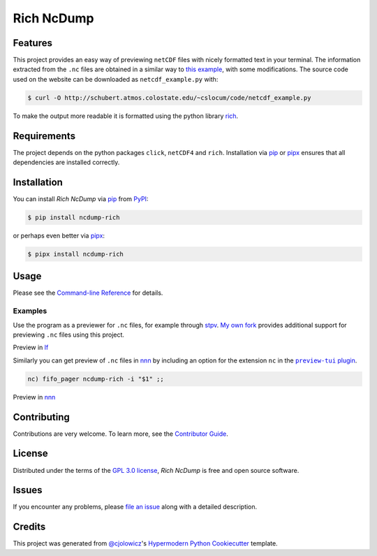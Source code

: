 Rich NcDump
===========

|PyPI| |PyPI Downloads| |Status| |Python Version|
|License| |Read the Docs| |Tests| |Codecov|
|pre-commit| |Black|

.. |PyPI| image:: https://img.shields.io/pypi/v/ncdump-rich.svg
   :target: https://pypi.org/project/ncdump-rich/
   :alt: PyPI
.. |PyPI Downloads| image:: https://img.shields.io/pypi/dm/ncdump-rich.svg
   :target: https://pypi.org/project/ncdump-rich/
   :alt: PyPI Downloads
.. |Status| image:: https://img.shields.io/pypi/status/ncdump-rich.svg
   :target: https://pypi.org/project/ncdump-rich/
   :alt: Status
.. |Python Version| image:: https://img.shields.io/pypi/pyversions/ncdump-rich
   :target: https://pypi.org/project/ncdump-rich
   :alt: Python Version
.. |License| image:: https://img.shields.io/pypi/l/ncdump-rich
   :target: https://opensource.org/licenses/GPL-3.0
   :alt: License
.. |Read the Docs| image:: https://img.shields.io/readthedocs/ncdump-rich/latest.svg?label=Read%20the%20Docs
   :target: https://ncdump-rich.readthedocs.io/
   :alt: Read the documentation at https://ncdump-rich.readthedocs.io/
.. |Tests| image:: https://github.com/engeir/ncdump-rich/workflows/Tests/badge.svg
   :target: https://github.com/engeir/ncdump-rich/actions?workflow=Tests
   :alt: Tests
.. |Codecov| image:: https://img.shields.io/codecov/c/gh/engeir/ncdump-rich?label=codecov&logo=codecov
   :target: https://codecov.io/gh/engeir/ncdump-rich
   :alt: Codecov
.. |pre-commit| image:: https://img.shields.io/badge/pre--commit-enabled-brightgreen?logo=pre-commit&logoColor=white
   :target: https://github.com/pre-commit/pre-commit
   :alt: pre-commit
.. |Black| image:: https://img.shields.io/badge/code%20style-black-000000.svg
   :target: https://github.com/psf/black
   :alt: Black


Features
--------

This project provides an easy way of previewing ``netCDF`` files with nicely
formatted text in your terminal. The information extracted from the ``.nc``
files are obtained in a similar way to `this example`_, with some
modifications. The source code used on the website can be downloaded as
``netcdf_example.py`` with:

.. code:: console

   $ curl -O http://schubert.atmos.colostate.edu/~cslocum/code/netcdf_example.py

To make the output more readable it is formatted using the python library rich_.


Requirements
------------

The project depends on the python packages ``click``, ``netCDF4`` and ``rich``.
Installation via pip_ or pipx_ ensures that all dependencies are installed correctly.


Installation
------------

You can install *Rich NcDump* via pip_ from PyPI_:

.. code:: console

   $ pip install ncdump-rich

or perhaps even better via pipx_:

.. code:: console

   $ pipx install ncdump-rich


Usage
-----

Please see the `Command-line Reference <Usage_>`_ for details.

Examples
^^^^^^^^

Use the program as a previewer for ``.nc`` files, for example through stpv_. `My own
fork`_ provides additional support for previewing ``.nc`` files using this project.

Preview in lf_

.. image:: ./demo/lf-demo.png
   :width: 600

Similarly you can get preview of ``.nc`` files in nnn_ by including an option for the
extension ``nc`` in the |preview-tui plugin|_.

.. code:: console

   nc) fifo_pager ncdump-rich -i "$1" ;;

Preview in nnn_

.. image:: ./demo/nnn-demo.png
   :width: 600


Contributing
------------

Contributions are very welcome.
To learn more, see the `Contributor Guide`_.


License
-------

Distributed under the terms of the `GPL 3.0 license`_,
*Rich NcDump* is free and open source software.


Issues
------

If you encounter any problems,
please `file an issue`_ along with a detailed description.


Credits
-------

This project was generated from `@cjolowicz`_'s `Hypermodern Python Cookiecutter`_
template.

.. _@cjolowicz: https://github.com/cjolowicz
.. _Cookiecutter: https://github.com/audreyr/cookiecutter
.. _GPL 3.0 license: https://opensource.org/licenses/GPL-3.0
.. _PyPI: https://pypi.org/
.. _Hypermodern Python Cookiecutter: https://github.com/cjolowicz/cookiecutter-hypermodern-python
.. _file an issue: https://github.com/engeir/ncdump-rich/issues
.. _pip: https://pip.pypa.io/
.. _pipx: https://github.com/pypa/pipx
.. _stpv: https://github.com/Naheel-Azawy/stpv
.. _My own fork: https://github.com/engeir/stpv
.. _rich: https://rich.readthedocs.io/en/latest/
.. _this example: http://schubert.atmos.colostate.edu/~cslocum/netcdf_example.html
.. _nnn: https://github.com/jarun/nnn
.. _lf: https://github.com/gokcehan/lf
.. |preview-tui plugin| replace:: ``preview-tui`` plugin
.. _preview-tui plugin: https://github.com/jarun/nnn/blob/fc00faf7d0f4cd0b4637e719af52100861e8c17a/plugins/preview-tui#L247
.. github-only
.. _Contributor Guide: CONTRIBUTING.rst
.. _Usage: https://ncdump-rich.readthedocs.io/en/latest/usage.html
